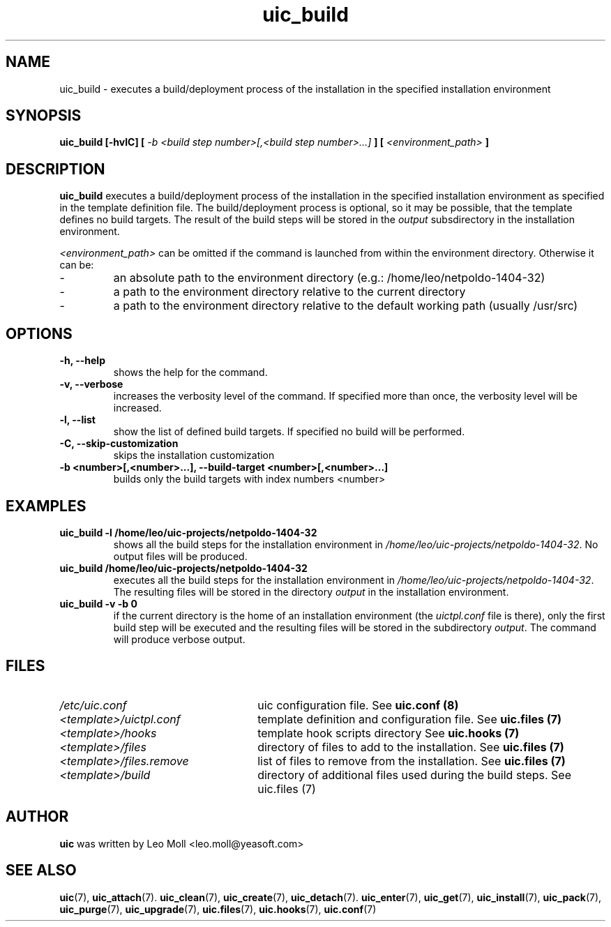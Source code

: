 .TH uic_build 7 "May 2014" "uic" "Unified Installation Creator"
.SH NAME
uic_build - executes a build/deployment process of the installation in the
specified installation environment

.SH SYNOPSIS
.SP
.B uic_build [\-hvlC] [
.I \-b <build step number>[,<build step number>...]
.B ] [
.I <environment_path>
.B ]

.SH DESCRIPTION
.B uic_build
executes a build/deployment process of the installation in the specified
installation environment as specified in the template definition file.
The build/deployment process is optional, so it may be possible, that the
template defines no build targets. The result of the build steps will be
stored in the \fIoutput\fR subsdirectory in the installation environment.

.I <environment_path>
can be omitted if the command is launched from within the environment
directory. Otherwise it can be:
.IP -
an absolute path to the environment directory (e.g.: /home/leo/netpoldo-1404-32)
.IP -
a path to the environment directory relative to the current directory
.IP -
a path to the environment directory relative to the default working path
(usually /usr/src)
.PP

.SH OPTIONS
.TP
.B \-h, \-\-help
shows the help for the command.

.TP
.B \-v, \-\-verbose
increases the verbosity level of the command. If specified more than once, the
verbosity level will be increased. 

.TP
.B \-l, \-\-list
show the list of defined build targets. If specified no build will be performed.

.TP
.B \-C, \-\-skip-customization
skips the installation customization

.TP
.B \-b <number>[,<number>...], \-\-build-target <number>[,<number>...]
builds only the build targets with index numbers <number>


.SH EXAMPLES

.TP
.B uic_build \-l /home/leo/uic-projects/netpoldo-1404-32
shows all the build steps for the installation environment in
\fI/home/leo/uic-projects/netpoldo-1404-32\fR. No output files will be
produced.

.TP
.B uic_build /home/leo/uic-projects/netpoldo-1404-32
executes all the build steps for the installation environment in
\fI/home/leo/uic-projects/netpoldo-1404-32\fR. The resulting files will
be stored in the directory \fIoutput\fR in the installation environment.

.TP
.B uic_build \-v \-b 0
if the current directory is the home of an installation environment (the
\fIuictpl.conf\fR file is there), only the first build step will be executed
and the resulting files will be stored in the subdirectory \fIoutput\fR. The
command will produce verbose output.


.SH FILES
.TP 26n
.I /etc/uic.conf
uic configuration file. See \fBuic.conf (8)\fR
.TP
.I <template>/uictpl.conf
template definition and configuration file. See \fBuic.files (7)\fR
.TP
.I <template>/hooks
template hook scripts directory See \fBuic.hooks (7)\fR
.TP
.I <template>/files
directory of files to add to the installation. See \fBuic.files (7)\fR
.TP
.I <template>/files.remove
list of files to remove from the installation. See \fBuic.files (7)\fR
.TP
.I <template>/build
directory of additional files used during the build steps. See \fRuic.files (7)\fR

.SH AUTHOR
.B uic
was written by Leo Moll <leo.moll@yeasoft.com>

.SH "SEE ALSO"
.BR uic (7),
.BR uic_attach (7).
.BR uic_clean (7),
.BR uic_create (7),
.BR uic_detach (7).
.BR uic_enter (7),
.BR uic_get (7),
.BR uic_install (7),
.BR uic_pack (7),
.BR uic_purge (7),
.BR uic_upgrade (7),
.BR uic.files (7),
.BR uic.hooks (7),
.BR uic.conf (7)
